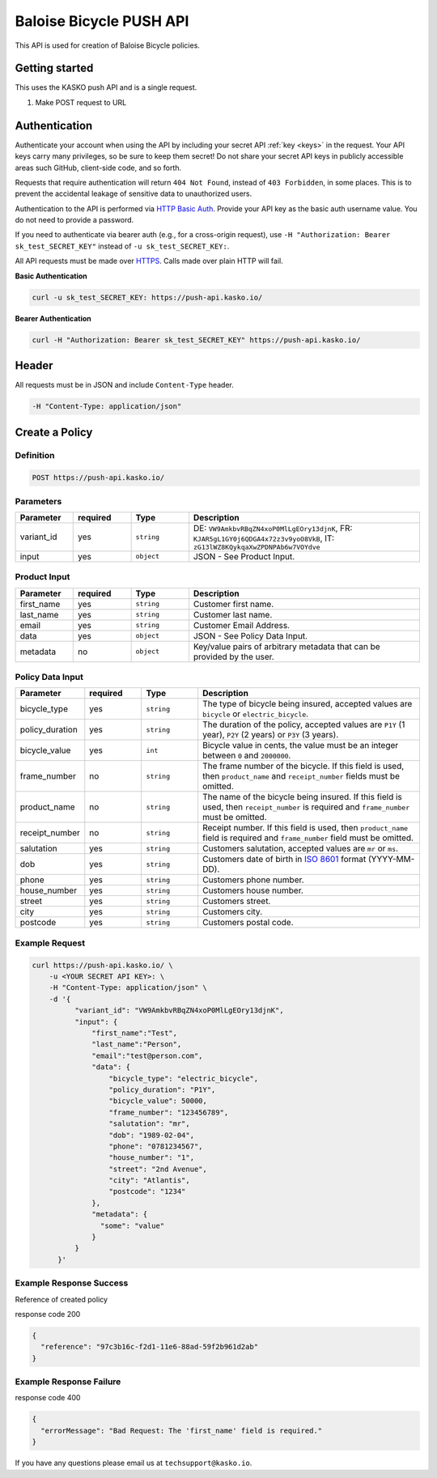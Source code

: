 Baloise Bicycle PUSH API
========================

This API is used for creation of Baloise Bicycle policies.

Getting started
---------------

This uses the KASKO push API and is a single request.

1) Make POST request to URL

Authentication
--------------

Authenticate your account when using the API by including your secret API :ref:`key <keys>` in the request. Your API keys carry many privileges, so be sure to keep them secret! Do not share your secret API keys in publicly accessible areas such GitHub, client-side code, and so forth.

Requests that require authentication will return ``404 Not Found``, instead of ``403 Forbidden``, in some places. This is to prevent the accidental leakage of sensitive data to unauthorized users.

Authentication to the API is performed via `HTTP Basic Auth <https://en.wikipedia.org/wiki/Basic_access_authentication>`_. Provide your API key as the basic auth username value. You do not need to provide a password.

If you need to authenticate via bearer auth (e.g., for a cross-origin request), use ``-H "Authorization: Bearer sk_test_SECRET_KEY"`` instead of ``-u sk_test_SECRET_KEY:``.

All API requests must be made over `HTTPS <https://en.wikipedia.org/wiki/HTTPS>`_. Calls made over plain HTTP will fail.

**Basic Authentication**

.. code:: rest

	curl -u sk_test_SECRET_KEY: https://push-api.kasko.io/

**Bearer Authentication**

.. code:: rest

	curl -H "Authorization: Bearer sk_test_SECRET_KEY" https://push-api.kasko.io/

Header
------

All requests must be in JSON and include ``Content-Type`` header.

.. code:: rest

	-H "Content-Type: application/json"


Create a Policy
---------------

Definition
~~~~~~~~~~
.. code:: bash

	POST https://push-api.kasko.io/

Parameters
~~~~~~~~~~

.. csv-table::
   :header: "Parameter", "required", "Type", "Description"
   :widths: 20, 20, 20, 80

   "variant_id", "yes", "``string``", "DE: ``VW9AmkbvRBqZN4xoP0MlLgEOry13djnK``, FR: ``KJAR5gL1GY0j6QDGA4x72z3v9yoO8VkB``, IT: ``zG13lWZ8KQykqaXwZPDNPAb6w7VOYdve``"
   "input", "yes", "``object``", "JSON - See Product Input."

Product Input
~~~~~~~~~~~~~

.. csv-table::
   :header: "Parameter", "required", "Type", "Description"
   :widths: 20, 20, 20, 80

   "first_name", "yes", "``string``", "Customer first name."
   "last_name", "yes", "``string``", "Customer last name."
   "email", "yes", "``string``", "Customer Email Address."
   "data", "yes", "``object``", "JSON - See Policy Data Input."
   "metadata", "no", "``object``", "Key/value pairs of arbitrary metadata that can be provided by the user."

Policy Data Input
~~~~~~~~~~~~~~~~~

.. csv-table::
   :header: "Parameter", "required", "Type", "Description"
   :widths: 20, 20, 20, 80

   "bicycle_type", "yes", "``string``", "The type of bicycle being insured, accepted values are ``bicycle`` or ``electric_bicycle``."
   "policy_duration", "yes", "``string``", "The duration of the policy, accepted values are ``P1Y`` (1 year), ``P2Y`` (2 years) or ``P3Y`` (3 years)."
   "bicycle_value", "yes", "``int``", "Bicycle value in cents, the value must be an integer between ``0`` and ``2000000``."
   "frame_number", "no", "``string``", "The frame number of the bicycle. If this field is used, then ``product_name`` and ``receipt_number`` fields must be omitted."
   "product_name", "no", "``string``", "The name of the bicycle being insured. If this field is used, then ``receipt_number`` is required and ``frame_number`` must be omitted."
   "receipt_number", "no", "``string``", "Receipt number. If this field is used, then ``product_name`` field is required and ``frame_number`` field must be omitted."
   "salutation", "yes", "``string``", "Customers salutation, accepted values are ``mr`` or ``ms``."
   "dob", "yes", "``string``", "Customers date of birth in `ISO 8601 <https://en.wikipedia.org/wiki/ISO_8601>`_ format (YYYY-MM-DD)."
   "phone", "yes", "``string``", "Customers phone number."
   "house_number", "yes", "``string``", "Customers house number."
   "street", "yes", "``string``", "Customers street."
   "city", "yes", "``string``", "Customers city."
   "postcode", "yes", "``string``", "Customers postal code."

Example Request
~~~~~~~~~~~~~~~

.. code:: bash

    curl https://push-api.kasko.io/ \
        -u <YOUR SECRET API KEY>: \
        -H "Content-Type: application/json" \
        -d '{
              "variant_id": "VW9AmkbvRBqZN4xoP0MlLgEOry13djnK",
              "input": {
                  "first_name":"Test",
                  "last_name":"Person",
                  "email":"test@person.com",
                  "data": {
                      "bicycle_type": "electric_bicycle",
                      "policy_duration": "P1Y",
                      "bicycle_value": 50000,
                      "frame_number": "123456789",
                      "salutation": "mr",
                      "dob": "1989-02-04",
                      "phone": "0781234567",
                      "house_number": "1",
                      "street": "2nd Avenue",
                      "city": "Atlantis",
                      "postcode": "1234"
                  },
                  "metadata": {
                    "some": "value"
                  }
              }
          }'

Example Response Success
~~~~~~~~~~~~~~~~~~~~~~~~

Reference of created policy

response code 200

.. code:: javascript

	{
	  "reference": "97c3b16c-f2d1-11e6-88ad-59f2b961d2ab"
	}

Example Response Failure
~~~~~~~~~~~~~~~~~~~~~~~~

response code 400

.. code:: javascript

	{
	  "errorMessage": "Bad Request: The 'first_name' field is required."
	}


If you have any questions please email us at ``techsupport@kasko.io``.
